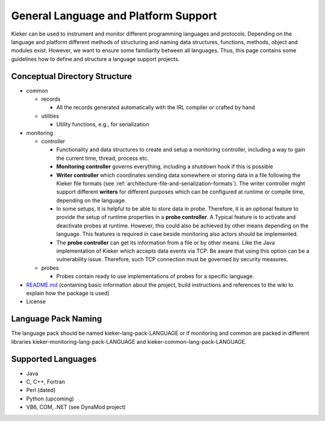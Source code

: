 .. _extending-kieker-general-language-and-platform-support:

General Language and Platform Support 
=====================================

Kieker can be used to instrument and monitor different programming
languages and protocols. Depending on the language and platform
different methods of structuring and naming data structures, functions,
methods, object and modules exist. However, we want to ensure some
familiarity between all languages. Thus, this page contains some
guidelines how to define and structure a language support projects.

Conceptual Directory Structure
------------------------------

*  common

   *  records

      *  All the records generated automatically with the IRL compiler
         or crafted by hand
   *  utilities

      *  Utility functions, e.g., for serialization
   
*  monitoring

   *  controller
      
      *  Functionality and data structures to create and setup a
         monitoring controller, including a way to gain the current
         time, thread, process etc.
      *  **Monitoring controller** governs everything, including a
         shutdown hook if this is possible
      *  **Writer controller** which coordinates sending data somewhere
         or storing data in a file following the Kieker file formats
         (see :ref:`architecture-file-and-serialization-formats`).
         The writer controller might support different **writers** for
         different purposes which can be configured at runtime or
         compile time, depending on the language.
      *  In some setups, it is helpful to be able to store data in
         probe. Therefore, it is an optional feature to provide the
         setup of runtime properties in a **probe controller**. A
         Typical feature is to activate and deactivate probes at
         runtime. However, this could also be achieved by other means
         depending on the language. This features is required in case
         beside monitoring also actors should be implemented.
      *  The **probe controller** can get its information from a file or
         by other means. Like the Java implementation of Kieker which
         accepts data events via TCP. Be aware that using this option
         can be a vulnerability issue. Therefore, such TCP connection
         must be governed by security measures.
         
   *  probes
      
      *  Probes contain ready to use implementations of probes for a
         specific language.
         
*  `README.md <http://README.md>`_ (containing basic information about
   the project, build instructions and references to the wiki to explain
   how the package is used)
*  License

Language Pack Naming
--------------------

The language pack should be named kieker-lang-pack-LANGUAGE or if
monitoring and common are packed in different libraries
kieker-monitoring-lang-pack-LANGUAGE and
kieker-common-lang-pack-LANGUAGE.

Supported Languages
-------------------

-  Java
-  C, C++, Fortran
-  Perl (dated)
-  Python (upcoming)
-  VB6, COM, .NET (see DynaMod project)


